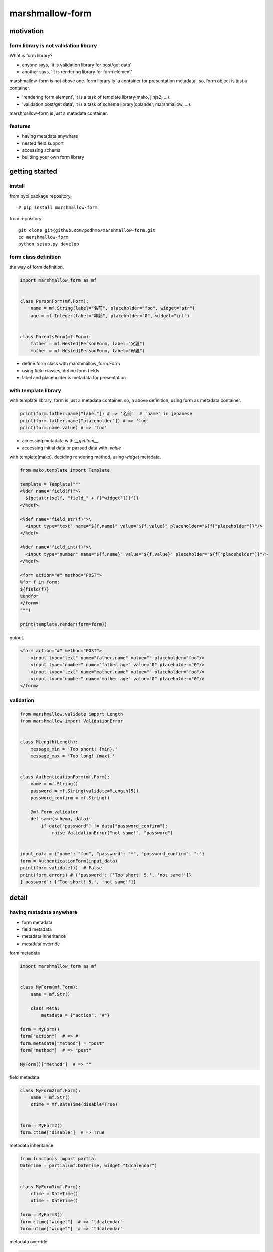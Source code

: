 marshmallow-form
========================================

motivation
----------------------------------------

form library is not validation library
~~~~~~~~~~~~~~~~~~~~~~~~~~~~~~~~~~~~~~~~~~~~~~~~~~~~~~~~~~~~~~~~~~~~~~~~~~~~~~~~

What is form library?

- anyone says, 'it is validation library for post/get data'
- another says, 'it is rendering library for form element'

marshmallow-form is not above one.
form library is 'a container for presentation metadata'. so, form object is just a container.

- 'rendering form element', it is a task of template library(mako, jinja2, ...).
- 'validation post/get data', it is a task of schema library(colander, marshmallow, ...).

marshmallow-form is just a metadata container.

features
~~~~~~~~~~~~~~~~~~~~~~~~~~~~~~~~~~~~~~~~

- having metadata anywhere
- nested field support
- accessing schema
- building your own form library


getting started
----------------------------------------

install
~~~~~~~~~~~~~~~~~~~~~~~~~~~~~~~~~~~~~~~~

from pypi package repository.

::

   # pip install marshmallow-form

from repository

::

   git clone git@github.com/podhmo/marshmallow-form.git
   cd marshmallow-form
   python setup.py develop


form class definition
~~~~~~~~~~~~~~~~~~~~~~~~~~~~~~~~~~~~~~~~

the way of form definition.

.. code-block:: python

  import marshmallow_form as mf


  class PersonForm(mf.Form):
      name = mf.String(label="名前", placeholder="foo", widget="str")
      age = mf.Integer(label="年齢", placeholder="0", widget="int")


  class ParentsForm(mf.Form):
      father = mf.Nested(PersonForm, label="父親")
      mother = mf.Nested(PersonForm, label="母親")

- define form class with marshmallow_form.Form
- using field classes, define form fields.
- label and placeholder is metadata for presentation


with template library
~~~~~~~~~~~~~~~~~~~~~~~~~~~~~~~~~~~~~~~~

with template library, form is just a metadata container.
so, a above definition, using form as metadata container.


.. code-block:: python

  print(form.father.name["label"]) # => '名前'  # 'name' in japanese
  print(form.father.name["placeholder"]) # => 'foo'
  print(form.name.value) # => 'foo'

- accessing metadata with `__getitem__`.
- accessing initial data or passed data with `.value`


with template(mako). deciding rendering method, using `widget` metadata.

.. code-block:: python

  from mako.template import Template

  template = Template("""
  <%def name="field(f)">\
    ${getattr(self, "field_" + f["widget"])(f)}
  </%def>

  <%def name="field_str(f)">\
    <input type="text" name="${f.name}" value="${f.value}" placeholder="${f["placeholder"]}"/>
  </%def>

  <%def name="field_int(f)">\
    <input type="number" name="${f.name}" value="${f.value}" placeholder="${f["placeholder"]}"/>
  </%def>

  <form action="#" method="POST">
  %for f in form:
  ${field(f)}
  %endfor
  </form>
  """)

  print(template.render(form=form))

output.

.. code-block:: html

  <form action="#" method="POST">
      <input type="text" name="father.name" value="" placeholder="foo"/>
      <input type="number" name="father.age" value="0" placeholder="0"/>
      <input type="text" name="mother.name" value="" placeholder="foo"/>
      <input type="number" name="mother.age" value="0" placeholder="0"/>
  </form>

validation
~~~~~~~~~~~~~~~~~~~~~~~~~~~~~~~~~~~~~~~~

.. code-block:: python

  from marshmallow.validate import Length
  from marshmallow import ValidationError


  class MLength(Length):
      message_min = 'Too short! {min}.'
      message_max = 'Too long! {max}.'


  class AuthenticationForm(mf.Form):
      name = mf.String()
      password = mf.String(validate=MLength(5))
      password_confirm = mf.String()

      @mf.Form.validator
      def same(schema, data):
          if data["password"] != data["password_confirm"]:
              raise ValidationError("not same!", "password")


  input_data = {"name": "foo", "password": "*", "password_confirm": "+"}
  form = AuthenticationForm(input_data)
  print(form.validate())  # False
  print(form.errors) # {'password': ['Too short! 5.', 'not same!']}
  {'password': ['Too short! 5.', 'not same!']}


detail
----------------------------------------

having metadata anywhere
~~~~~~~~~~~~~~~~~~~~~~~~~~~~~~~~~~~~~~~~

- form metadata
- field metadata
- metadata inheritance
- metadata override

form metadata

.. code-block:: python

  import marshmallow_form as mf


  class MyForm(mf.Form):
      name = mf.Str()

      class Meta:
          metadata = {"action": "#"}

  form = MyForm()
  form["action"]  # => #
  form.metadata["method"] = "post"
  form["method"]  # => "post"

  MyForm()["method"]  # => ""


field metadata

.. code-block:: python

  class MyForm2(mf.Form):
      name = mf.Str()
      ctime = mf.DateTime(disable=True)


  form = MyForm2()
  form.ctime["disable"]  # => True

metadata inheritance

.. code-block:: python

  from functools import partial
  DateTime = partial(mf.DateTime, widget="tdcalendar")


  class MyForm3(mf.Form):
      ctime = DateTime()
      utime = DateTime()

  form = MyForm3()
  form.ctime["widget"]  # => "tdcalendar"
  form.utime["widget"]  # => "tdcalendar"

metadata override

.. code-block:: python

  class MyForm4(MyForm3):
      class Meta:
          overrides = {"ctime": {"widget": "mycalendar"}}


  form = MyForm4()
  form.ctime["widget"]  # => "mycalendar"
  form.utime["widget"]  # => "tdcalendar"

or with nested

.. code-block:: python

  class PersonForm(mf.Form):
      name = mf.String(label="名前", placeholder="foo", widget="str")
      age = mf.Integer(label="年齢", placeholder="0", widget="int")


  class ParentsForm(mf.Form):
      father = mf.Nested(PersonForm, label="父親", overrides={"name": {"label": "父親の名前"}})
      mother = mf.Nested(PersonForm, label="母親")

  form = ParentsForm()
  form.father["label"]  # => "父親"
  form.father.name["label"]  # => "父親の名前"
  form.mother.name["label"]  # => "名前"


dynamic form
~~~~~~~~~~~~~~~~~~~~~~~~~~~~~~~~~~~~~~~~

- modify field
- add field
- remove field

modify field

.. code-block:: python

  form = StudentForm()
  form.color.metadata["pairs"] = [("red", "red"), ("blue", "blue")]
  form.color["pairs"]  # => [('red', 'red'), ('blue', 'blue')]


add field

.. code-block:: python

  class StudentForm(mf.Form):
      color = mf.Select([])
      name = mf.Str()

  form = StudentForm(initial={"grade": 3})
  form.add_field("grade", mf.Int(label="学年"))
  form.grade.value  # => 3
  form.grade["label"]  # => "学年"

  [f.name for f in form]  # => ['color', 'name', 'grade']

remove field

.. code-block:: python

  form = StudentForm()
  form.remove_field("color")

  [f.name for f in form]  # => ['name']



accessing schema
~~~~~~~~~~~~~~~~~~~~~~~~~~~~~~~~~~~~~~~~

- schema class
- schema instance

schema class

.. code-block:: python

  from collections import namedtuple
  Person = namedtuple("Person", "name age")


  class PersonForm(mf.Form):
      name = mf.Str()
      age = mf.Int()

      def make_object(self, data):
          return Person(**data)

  PersonForm.Schema  # => <class 'marshmallow.schema.PersonSchema'>

  schema = PersonForm.Schema(many=True)
  schema.dump([Person("foo", 20), Person("bar", 20)]).data
  # => OrderedDict([('name', 'foo'), ('age', 20)]), OrderedDict([('name', 'bar'), ('age', 20)])

schema instance

.. code-block:: python

  form = PersonForm()
  form.schema.load({"name": "foo", "age": 20}).data  # => Person(name='foo', age=20)


building your own form library
~~~~~~~~~~~~~~~~~~~~~~~~~~~~~~~~~~~~~~~~

- define your form field class
- define the way of rendering

define your form field class

if just only adding default metadata, using functools.partial.

.. code-block:: python

  import functools
  PositiveInt = functools.partial(mf.Int, validate=lambda x: x > 0)

  class Form(mf.Form):
      x = PositiveInt()

  print(Form({"x": "-10"}).load())
  # UnmarshalResult(data=OrderedDict([('x', None)]), errors={'x': ['Validator <lambda>(-10) is False']})

if define your own field class

.. code-block:: python

  from marshmallow.fields import Field
  from marshmallow.exceptions import UnmarshallingError
  import base64


  class Base64(Field):
      """ tiny base64 field"""
      def __init__(self, *args, **kwargs):
          super(Base64, self).__init__(*args, **kwargs)

      def _serialize(self, value, attr, obj):
          return base64.encodebytes(value)

      def _deserialize(self, value):
          try:
              return base64.decodebytes(value.encode("utf-8"))
          except:
              raise UnmarshallingError("oops")

  MyBase64 = mf.field_factory(Base64)


  class Form(mf.Form):
      x = MyBase64(label="this is broken")

  form = Form({"x": "MTEx"})
  print(form.load())
  # UnmarshalResult(data=OrderedDict([('x', b'111')]), errors={})

define the way of rendering

.. code-block:: python

  def input(field, placeholder=""):
      fmt = '<input name="{name}" value="{value}" placeholder="{placeholder}">'
      return fmt.format(name=field["name"], value=field.value, placeholder=placeholder)


  class Form(mf.Form):
      name = mf.Str(__call__=input)

  form = Form()
  print(form.name(placeholder="foo"))
  # => <input name="" value="" placeholder="foo">

